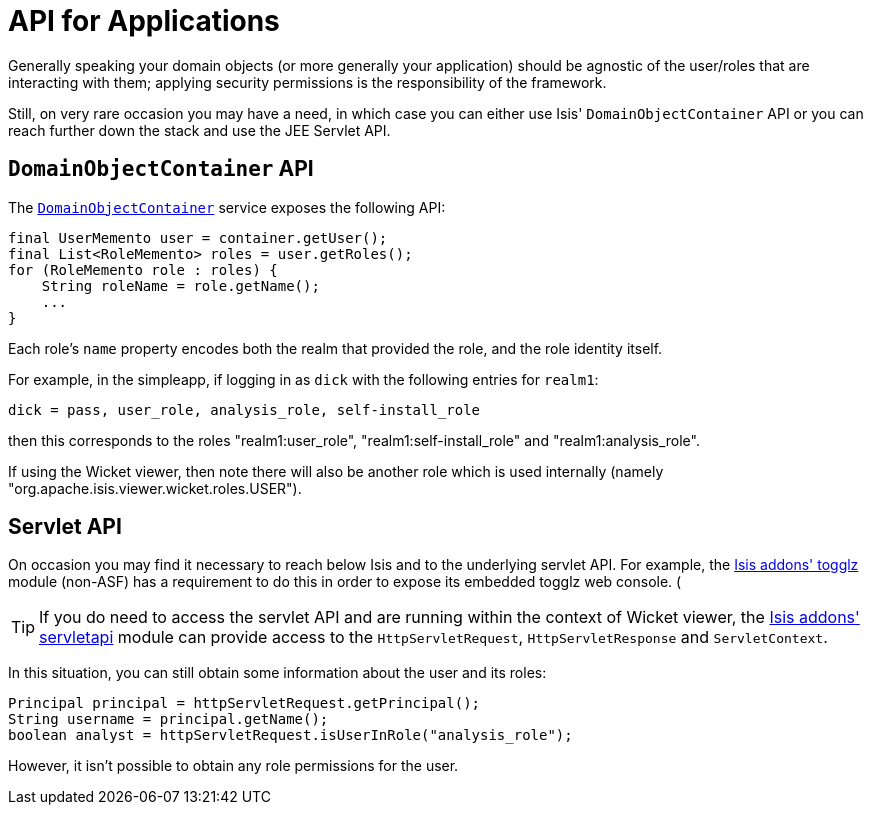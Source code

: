 [[_ug_security_api-for-applications]]
= API for Applications
:Notice: Licensed to the Apache Software Foundation (ASF) under one or more contributor license agreements. See the NOTICE file distributed with this work for additional information regarding copyright ownership. The ASF licenses this file to you under the Apache License, Version 2.0 (the "License"); you may not use this file except in compliance with the License. You may obtain a copy of the License at. http://www.apache.org/licenses/LICENSE-2.0 . Unless required by applicable law or agreed to in writing, software distributed under the License is distributed on an "AS IS" BASIS, WITHOUT WARRANTIES OR  CONDITIONS OF ANY KIND, either express or implied. See the License for the specific language governing permissions and limitations under the License.
:_basedir: ../
:_imagesdir: images/



Generally speaking your domain objects (or more generally your application) should be agnostic of the user/roles that are interacting with them; applying security permissions is the responsibility of the framework.

Still, on very rare occasion you may have a need, in which case you can either use Isis' `DomainObjectContainer` API or you can reach further down the stack and use the JEE Servlet API.


== `DomainObjectContainer` API

The xref:rg.adoc#_rg_services-api_manpage-DomainObjectContainer[`DomainObjectContainer`] service exposes the following API:

[source,java]
----
final UserMemento user = container.getUser();
final List<RoleMemento> roles = user.getRoles();
for (RoleMemento role : roles) {
    String roleName = role.getName();
    ...
}
----

Each role's `name` property encodes both the realm that provided the role, and the role identity itself.

For example, in the simpleapp, if logging in as `dick` with the following entries for `realm1`:

[source,ini]
----
dick = pass, user_role, analysis_role, self-install_role
----

then this corresponds to the roles "realm1:user_role", "realm1:self-install_role" and "realm1:analysis_role".

If using the Wicket viewer, then note there will also be another role which is used internally (namely "org.apache.isis.viewer.wicket.roles.USER").





== Servlet API

On occasion you may find it necessary to reach below Isis and to the underlying servlet API.  For example, the http://github.com/isisaddons/isis-module-togglz[Isis addons' togglz] module (non-ASF) has a requirement to do this in order to expose its embedded togglz web console.  (

[TIP]
====
If you do need to access the servlet API and are running within the context of Wicket viewer, the http://github.com/isisaddons/isis-module-servletapi[Isis addons' servletapi] module can provide access to the `HttpServletRequest`, `HttpServletResponse` and `ServletContext`.
====

In this situation, you can still obtain some information about the user and its roles:

[source,java]
----
Principal principal = httpServletRequest.getPrincipal();
String username = principal.getName();
boolean analyst = httpServletRequest.isUserInRole("analysis_role");
----

However, it isn't possible to obtain any role permissions for the user.
